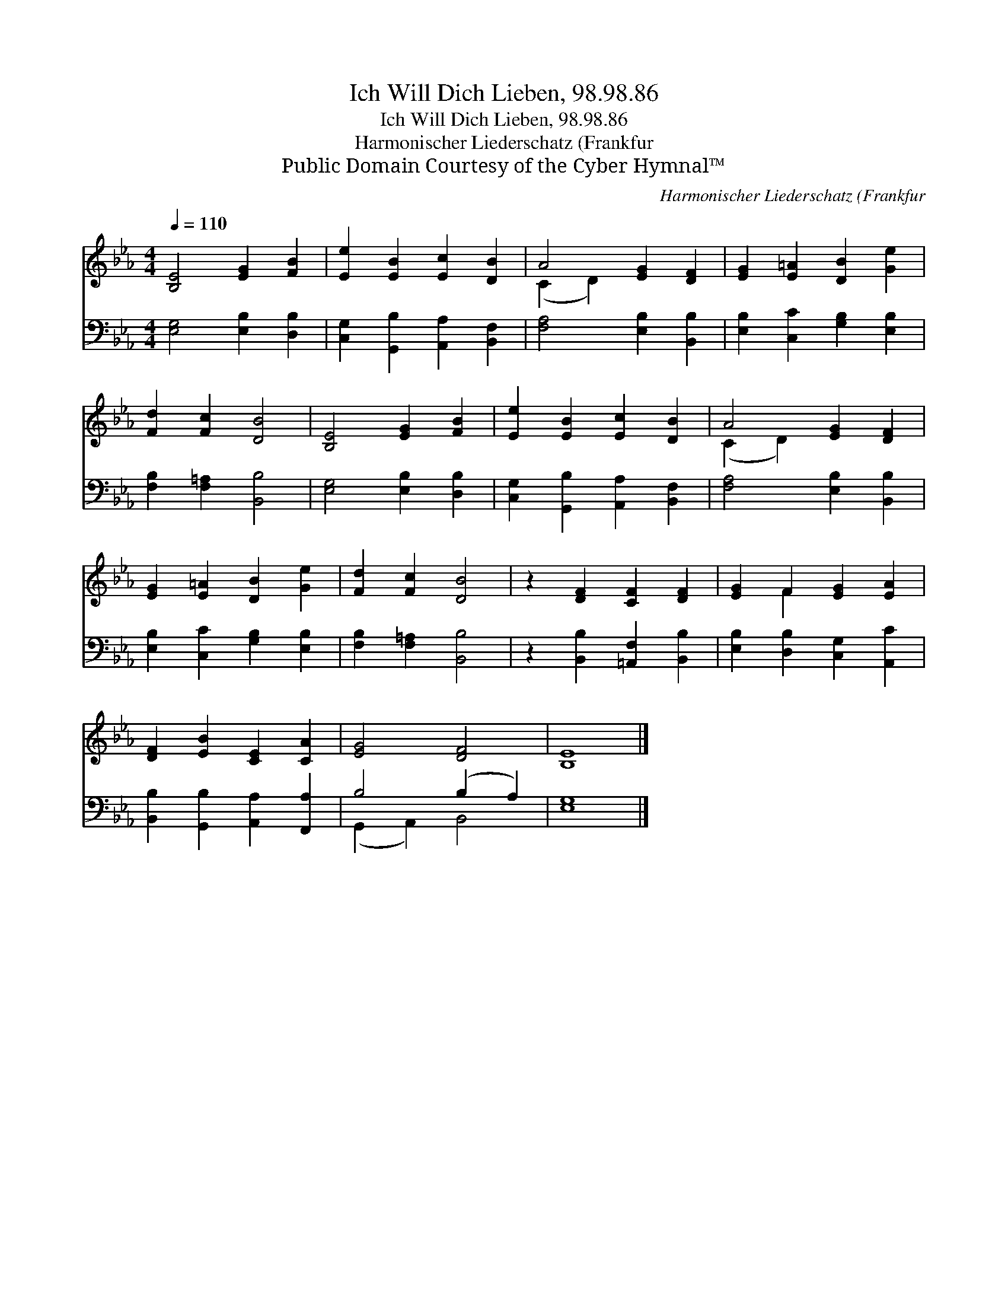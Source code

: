 X:1
T:Ich Will Dich Lieben, 98.98.86
T:Ich Will Dich Lieben, 98.98.86
T:Harmonischer Liederschatz (Frankfur
T:Public Domain Courtesy of the Cyber Hymnal™
C:Harmonischer Liederschatz (Frankfur
Z:Public Domain
Z:Courtesy of the Cyber Hymnal™
%%score ( 1 2 ) ( 3 4 )
L:1/8
Q:1/4=110
M:4/4
K:Eb
V:1 treble 
V:2 treble 
V:3 bass 
V:4 bass 
V:1
 [B,E]4 [EG]2 [FB]2 | [Ee]2 [EB]2 [Ec]2 [DB]2 | A4 [EG]2 [DF]2 | [EG]2 [E=A]2 [DB]2 [Ge]2 | %4
 [Fd]2 [Fc]2 [DB]4 | [B,E]4 [EG]2 [FB]2 | [Ee]2 [EB]2 [Ec]2 [DB]2 | A4 [EG]2 [DF]2 | %8
 [EG]2 [E=A]2 [DB]2 [Ge]2 | [Fd]2 [Fc]2 [DB]4 | z2 [DF]2 [CF]2 [DF]2 | [EG]2 F2 [EG]2 [EA]2 | %12
 [DF]2 [EB]2 [CE]2 [CA]2 | [EG]4 [DF]4 | [B,E]8 |] %15
V:2
 x8 | x8 | (C2 D2) x4 | x8 | x8 | x8 | x8 | (C2 D2) x4 | x8 | x8 | x8 | x2 F2 x4 | x8 | x8 | x8 |] %15
V:3
 [E,G,]4 [E,B,]2 [D,B,]2 | [C,G,]2 [G,,B,]2 [A,,A,]2 [B,,F,]2 | [F,A,]4 [E,B,]2 [B,,B,]2 | %3
 [E,B,]2 [C,C]2 [G,B,]2 [E,B,]2 | [F,B,]2 [F,=A,]2 [B,,B,]4 | [E,G,]4 [E,B,]2 [D,B,]2 | %6
 [C,G,]2 [G,,B,]2 [A,,A,]2 [B,,F,]2 | [F,A,]4 [E,B,]2 [B,,B,]2 | [E,B,]2 [C,C]2 [G,B,]2 [E,B,]2 | %9
 [F,B,]2 [F,=A,]2 [B,,B,]4 | z2 [B,,B,]2 [=A,,F,]2 [B,,B,]2 | [E,B,]2 [D,B,]2 [C,G,]2 [A,,C]2 | %12
 [B,,B,]2 [G,,B,]2 [A,,A,]2 [F,,A,]2 | B,4 (B,2 A,2) | [E,G,]8 |] %15
V:4
 x8 | x8 | x8 | x8 | x8 | x8 | x8 | x8 | x8 | x8 | x8 | x8 | x8 | (G,,2 A,,2) B,,4 | x8 |] %15

